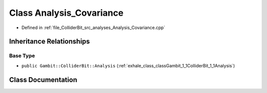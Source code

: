 .. _exhale_class_classGambit_1_1ColliderBit_1_1Analysis__Covariance:

Class Analysis_Covariance
=========================

- Defined in :ref:`file_ColliderBit_src_analyses_Analysis_Covariance.cpp`


Inheritance Relationships
-------------------------

Base Type
*********

- ``public Gambit::ColliderBit::Analysis`` (:ref:`exhale_class_classGambit_1_1ColliderBit_1_1Analysis`)


Class Documentation
-------------------


.. doxygenclass:: Gambit::ColliderBit::Analysis_Covariance
   :project: GAMBIT
   :members:
   :protected-members:
   :undoc-members: